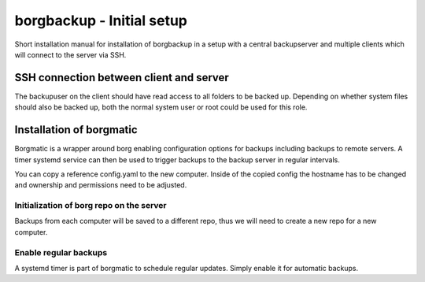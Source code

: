 borgbackup - Initial setup
==========================

Short installation manual for installation of borgbackup in a setup with a
central backupserver and multiple clients which will connect to the server via
SSH.


SSH connection between client and server
----------------------------------------

The backupuser on the client should have read access to all folders to be backed
up. Depending on whether system files should also be backed up, both the normal
system user or root could be used for this role.


Installation of borgmatic
-------------------------

Borgmatic is a wrapper around borg enabling configuration options for backups
including backups to remote servers. A timer systemd service can then be used to
trigger backups to the backup server in regular intervals.

You can copy a reference config.yaml to the new computer. Inside of the copied
config the hostname has to be changed and ownership and permissions need to be
adjusted.

.. code:: sh
   sed -i "s/HOSTNAME/$(hostname)/g" /etc/borgmatic/config.yaml
   chown root:root /etc/borgmatic/config.yaml
   chmod 600 /etc/borgmatic/config.yaml


Initialization of borg repo on the server
~~~~~~~~~~~~~~~~~~~~~~~~~~~~~~~~~~~~~~~~~

Backups from each computer will be saved to a different repo, thus we will need
to create a new repo for a new computer.

.. code:: sh
   sudo borg init borgbackup@thinkstation-d20:repos/<HOSTNAME> --encryption=authenticated-blake2


Enable regular backups
~~~~~~~~~~~~~~~~~~~~~~

A systemd timer is part of borgmatic to schedule regular updates. Simply enable
it for automatic backups.

.. code:: sh
   systemctl enable borgmatic.timer
